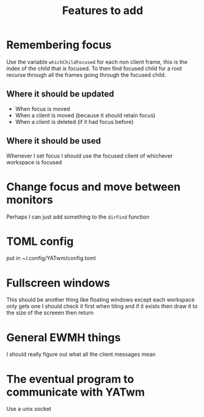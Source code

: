 #+TITLE: Features to add

* Remembering focus
Use the variable ~whichChildFocused~ for each non client frame, this is the index of the child that is focused. To then find focused child for a root recurse through all the frames going through the focused child.
** Where it should be updated
+ When focus is moved
+ When a client is moved (because it should retain focus)
+ When a client is deleted (if it had focus before)
** Where it should be used
Whenever I set focus I should use the focused client of whichever workspace is focused

* Change focus and move between monitors
Perhaps I can just add something to the ~dirFind~ function

* TOML config
put in ~/.config/YATwm/config.toml

* Fullscreen windows
This should be another thing like floating windows except each workspace only gets one
I should check it first when tiling and if it exists then draw it to the size of the screeen then return

* General EWMH things
I should really figure out what all the client messages mean

* The eventual program to communicate with YATwm
Use a unix socket
